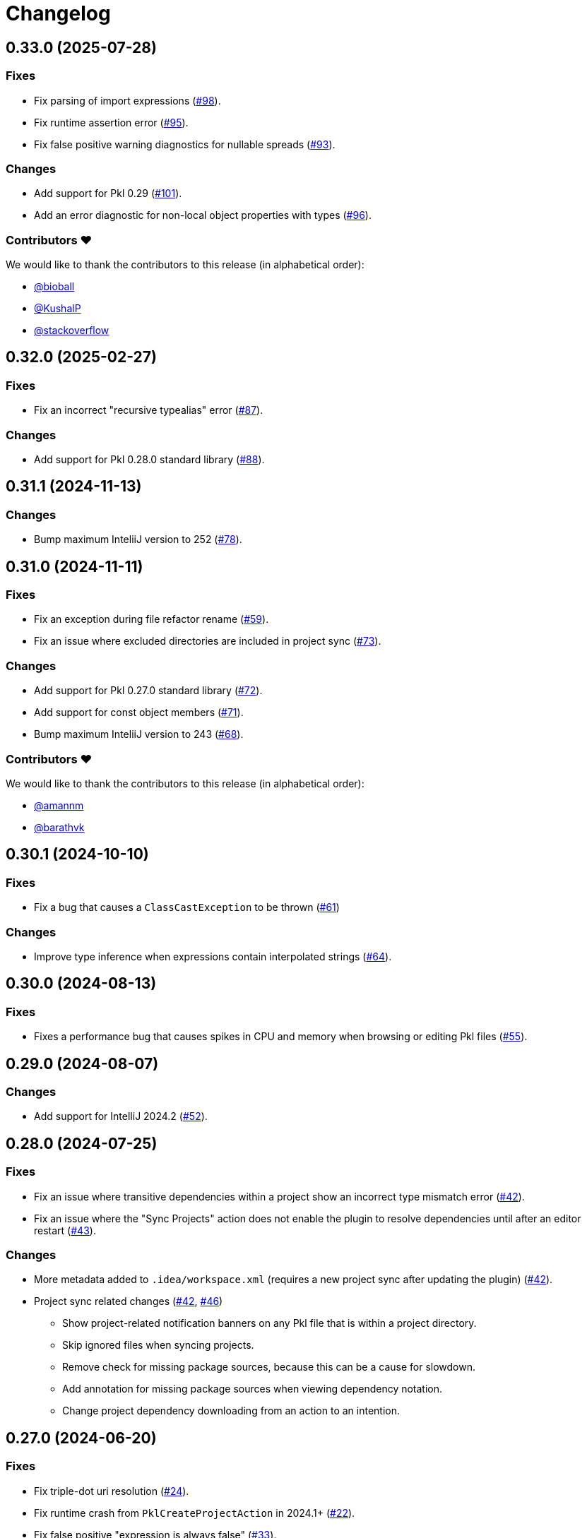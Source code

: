 = Changelog

[[release-0.33.0]]
== 0.33.0 (2025-07-28)

=== Fixes

* Fix parsing of import expressions (https://github.com/apple/pkl-intellij/pull/98[#98]).
* Fix runtime assertion error (https://github.com/apple/pkl-intellij/pull/95[#95]).
* Fix false positive warning diagnostics for nullable spreads (https://github.com/apple/pkl-intellij/pull/93[#93]).

=== Changes

* Add support for Pkl 0.29 (https://github.com/apple/pkl-intellij/pull/101[#101]).
* Add an error diagnostic for non-local object properties with types (https://github.com/apple/pkl-intellij/pull/96[#96]).

=== Contributors ❤️

We would like to thank the contributors to this release (in alphabetical order):

* https://github.com/bioball[@bioball]
* https://github.com/KushalP[@KushalP]
* https://github.com/stackoverflow[@stackoverflow]

[[release-0.32.0]]
== 0.32.0 (2025-02-27)

=== Fixes

* Fix an incorrect "recursive typealias" error (https://github.com/apple/pkl-intellij/pull/87[#87]).

=== Changes

* Add support for Pkl 0.28.0 standard library (https://github.com/apple/pkl-intellij/pull/88[#88]).

[[release-0.31.1]]
== 0.31.1 (2024-11-13)

=== Changes

* Bump maximum InteliiJ version to 252 (https://github.com/apple/pkl-intellij/pull/78[#78]).

[[release-0.31.0]]
== 0.31.0 (2024-11-11)

=== Fixes

* Fix an exception during file refactor rename (https://github.com/apple/pkl-intellij/pull/59[#59]).
* Fix an issue where excluded directories are included in project sync (https://github.com/apple/pkl-intellij/pull/73[#73]).

=== Changes

* Add support for Pkl 0.27.0 standard library (https://github.com/apple/pkl-intellij/pull/72[#72]).
* Add support for const object members (https://github.com/apple/pkl-intellij/pull/71[#71]).
* Bump maximum InteliiJ version to 243 (https://github.com/apple/pkl-intellij/pull/68[#68]).

=== Contributors ❤️

We would like to thank the contributors to this release (in alphabetical order):

* https://github.com/amannm[@amannm]
* https://github.com/barathvk[@barathvk]

[[release-0.30.1]]
== 0.30.1 (2024-10-10)

=== Fixes

* Fix a bug that causes a `ClassCastException` to be thrown (https://github.com/apple/pkl-intellij/pull/61[#61])

=== Changes

* Improve type inference when expressions contain interpolated strings (https://github.com/apple/pkl-intellij/pull/64[#64]).

[[release-0.30.0]]
== 0.30.0 (2024-08-13)

=== Fixes

* Fixes a performance bug that causes spikes in CPU and memory when browsing or editing Pkl files (https://github.com/apple/pkl-intellij/pull/55[#55]).

[[release-0.29.0]]
== 0.29.0 (2024-08-07)

=== Changes

* Add support for IntelliJ 2024.2 (https://github.com/apple/pkl-intellij/pull/52[#52]).

[[release-0.28.0]]
== 0.28.0 (2024-07-25)

=== Fixes

* Fix an issue where transitive dependencies within a project show an incorrect type mismatch error (https://github.com/apple/pkl-intellij/pull/42[#42]).
* Fix an issue where the "Sync Projects" action does not enable the plugin to resolve dependencies until after an editor restart (https://github.com/apple/pkl-intellij/pull/43[#43]).

=== Changes

* More metadata added to `.idea/workspace.xml` (requires a new project sync after updating the plugin) (https://github.com/apple/pkl-intellij/pull/42[#42]).
* Project sync related changes (https://github.com/apple/pkl-intellij/pull/42[#42], https://github.com/apple/pkl-intellij/pull/46[#46])
** Show project-related notification banners on any Pkl file that is within a project directory.
** Skip ignored files when syncing projects.
** Remove check for missing package sources, because this can be a cause for slowdown.
** Add annotation for missing package sources when viewing dependency notation.
** Change project dependency downloading from an action to an intention.

[[release-0.27.0]]
== 0.27.0 (2024-06-20)

=== Fixes

* Fix triple-dot uri resolution (https://github.com/apple/pkl-intellij/pull/24[#24]).
* Fix runtime crash from `PklCreateProjectAction` in 2024.1+ (https://github.com/apple/pkl-intellij/pull/22[#22]).
* Fix false positive "expression is always false" (https://github.com/apple/pkl-intellij/pull/33[#33]).
* Fix type constraint checking of octal literals (https://github.com/apple/pkl-intellij/pull/34[#34]).
* Fix path resolution for packages on Windows (https://github.com/apple/pkl-intellij/pull/35[#35]).

=== Miscellaneous

* Move `kotlin.serialization.plugin` to version catalog (https://github.com/apple/pkl-intellij/pull/14[#14]).
* Documentation improvements (https://github.com/apple/pkl-intellij/pull/7[#7], https://github.com/apple/pkl-intellij/pull/15[#15]).

=== Changes

* Change Pkl file icon to use the logo (https://github.com/apple/pkl-intellij/pull/6[#6]).
* Improve semver handling in package uris (https://github.com/apple/pkl-intellij/pull/20[#20]).
* Add const check for typealiases (new in Pkl 0.26) (https://github.com/apple/pkl-intellij/pull/32[#32]).
* Add support for breadcrumbs (https://github.com/apple/pkl-intellij/pull/31[#31]).
* Add support for new package cache dir (new in Pkl 0.26) (https://github.com/apple/pkl-intellij/pull/36[#36]).
* Add support for Pkl 0.26.0 standard library (https://github.com/apple/pkl-intellij/pull/38[#38]).

=== Contributors ❤️

We would like to thank the contributors to this release (in alphabetical order):

* https://github.com/Madmegsox1[@Madmegsox1]
* https://github.com/MrNavaStar[@MrNavaStar]
* https://github.com/StefMa[@StefMa]
* https://github.com/WarningImHack3r[@WarningImHack3r]

[[release-0.26.0]]
== 0.26.0 (2024-02-02)

Initial plugin release
